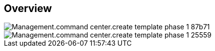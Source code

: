 
////

Used in:

_include/todo/Management.command_center.create_template_phase_1.adoc


////

== Overview
image::Management.command_center.create_template_phase_1-87b71.png[]

image::Management.command_center.create_template_phase_1-25559.png[]
